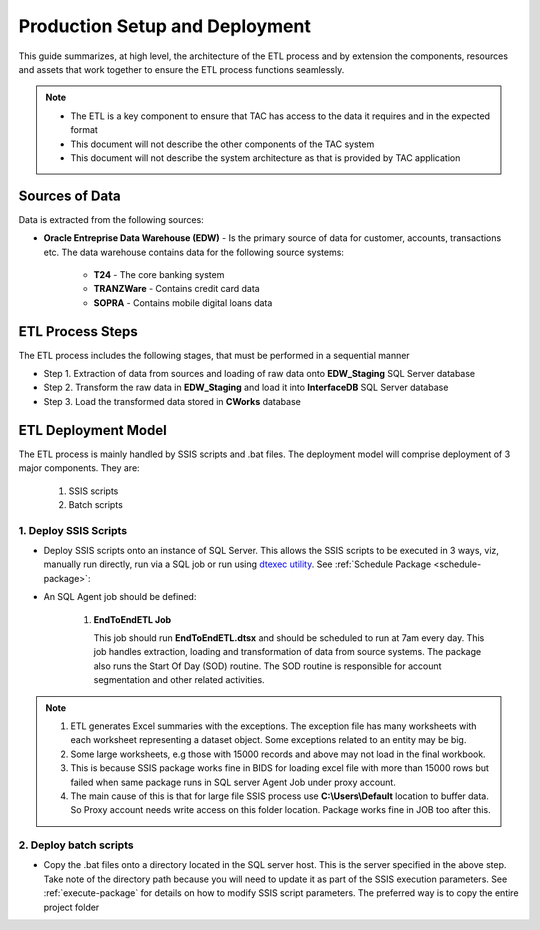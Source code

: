 .. _deployment-setup:

===============================
Production Setup and Deployment
===============================

This guide summarizes, at high level, the architecture of the ETL process and by extension the components, resources and assets that work together to ensure the ETL process functions seamlessly. 

.. note::

    * The ETL is a key component to ensure that TAC has access to the data it requires and in the expected format
    * This document will not describe the other components of the TAC system
    * This document will not describe the system architecture as that is provided by TAC application


***************
Sources of Data
***************

Data is extracted from the following sources:

* **Oracle Entreprise Data Warehouse (EDW)** - Is the primary source of data for customer, accounts, transactions etc. The data warehouse contains data for the following source systems:

   * **T24** - The core banking system
   * **TRANZWare** - Contains credit card data
   * **SOPRA** - Contains mobile digital loans data

*****************
ETL Process Steps
*****************

The ETL process includes the following stages, that must be performed in a sequential manner

* Step 1. Extraction of data from sources and loading of raw data onto **EDW_Staging** SQL Server database
* Step 2. Transform the raw data in **EDW_Staging** and load it into **InterfaceDB** SQL Server database
* Step 3. Load the transformed data stored in **CWorks** database 


********************
ETL Deployment Model
********************

The ETL process is mainly handled by SSIS scripts and .bat files. The deployment model will comprise deployment of 3 major components. They are:
   
   #. SSIS scripts
   #. Batch scripts 
 

1. Deploy SSIS Scripts
======================

* Deploy SSIS scripts onto an instance of SQL Server. This allows the SSIS scripts to be executed in 3 ways, viz, manually run directly, run via a SQL job or run using `dtexec utility <https://learn.microsoft.com/en-us/sql/integration-services/packages/dtexec-utility?view=sql-server-ver16>`_. See :ref:`Schedule Package <schedule-package>`:
* An SQL Agent job should be defined:

   #. **EndToEndETL Job** 

      This job should run **EndToEndETL.dtsx** and should be scheduled to run at 7am every day. This job handles extraction, loading and transformation of data from source systems. The package also runs the Start Of Day (SOD) routine. The SOD routine is responsible for account segmentation and other related activities.
 

.. note::
   #. ETL generates Excel summaries with the exceptions. The exception file has many worksheets with each worksheet representing a dataset object. Some exceptions related to an entity may be big. 
   #. Some large worksheets, e.g those with 15000 records and above may not load in the final workbook. 
   #. This is because SSIS package works fine in BIDS for loading excel file with more than 15000 rows but failed when same package runs in SQL server Agent Job under proxy account.
   #. The main cause of this is that for large file SSIS process use **C:\\Users\\Default** location to buffer data. So Proxy account needs write access on this folder location. Package works fine in JOB too after this.


.. image:: _static/images/c_default_user_permission.PNG
   :width: 800
   :alt: C:\Users\Default Permissions

2. Deploy batch scripts
=======================

* Copy the .bat files onto a directory located in the SQL server host. This is the server specified in the above step. Take note of the directory path because you will need to update it as part of the SSIS execution parameters. See :ref:`execute-package` for details on how to modify SSIS script parameters. The preferred way is to copy the entire project folder
